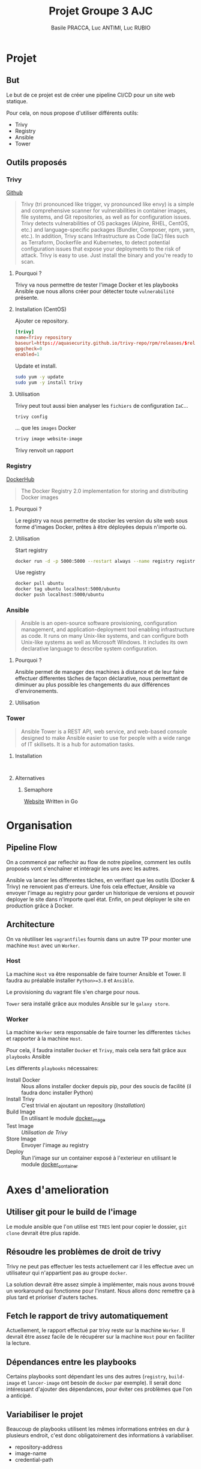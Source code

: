 #+TITLE: Projet Groupe 3 AJC
#+AUTHOR: Basile PRACCA, Luc ANTIMI, Luc RUBIO

* Projet
** But
Le but de ce projet est de créer une pipeline CI/CD pour un site web statique.

Pour cela, on nous propose d'utiliser différents outils:
- Trivy
- Registry
- Ansible
- Tower
** Outils proposés
*** Trivy
[[https://github.com/aquasecurity/trivy][Github]]

#+begin_quote
Trivy (tri pronounced like trigger, vy pronounced like envy) is a simple and comprehensive scanner for vulnerabilities in container images, file systems, and Git repositories, as well as for configuration issues. Trivy detects vulnerabilities of OS packages (Alpine, RHEL, CentOS, etc.) and language-specific packages (Bundler, Composer, npm, yarn, etc.). In addition, Trivy scans Infrastructure as Code (IaC) files such as Terraform, Dockerfile and Kubernetes, to detect potential configuration issues that expose your deployments to the risk of attack. Trivy is easy to use. Just install the binary and you're ready to scan.
#+end_quote

**** Pourquoi ?
Trivy va nous permettre de tester l'image Docker et les playbooks Ansible que nous allons créer pour détecter toute =vulnerabilité= présente.

**** Installation (CentOS)
Ajouter ce repository.
#+begin_src conf :file /etc/yum.repos.d/trivy.repo
[trivy]
name=Trivy repository
baseurl=https://aquasecurity.github.io/trivy-repo/rpm/releases/$releasever/$basearch/
gpgcheck=0
enabled=1
#+end_src

Update et install.
#+begin_src sh
sudo yum -y update
sudo yum -y install trivy
#+end_src
**** Utilisation
Trivy peut tout aussi bien analyser les =fichiers= de configuration =IaC=...
#+begin_src sh :eval no
trivy config
#+end_src
... que les =images= Docker
#+begin_src sh :eval no
trivy image website-image
#+end_src

Trivy renvoit un rapport
*** Registry
[[https://hub.docker.com/_/registry][DockerHub]]

#+begin_quote
The Docker Registry 2.0 implementation for storing and distributing Docker images
#+end_quote

**** Pourquoi ?
Le registry va nous permettre de stocker les version du site web sous forme d'images Docker, prêtes à être déployées depuis n'importe où.
**** Utilisation
Start registry
#+begin_src sh :eval no
docker run -d -p 5000:5000 --restart always --name registry registry:2
#+end_src

Use registry
#+begin_src sh :eval no
docker pull ubuntu
docker tag ubuntu localhost:5000/ubuntu
docker push localhost:5000/ubuntu
#+end_src
*** Ansible
#+begin_quote
Ansible is an open-source software provisioning, configuration management, and application-deployment tool enabling infrastructure as code. It runs on many Unix-like systems, and can configure both Unix-like systems as well as Microsoft Windows. It includes its own declarative language to describe system configuration.
#+end_quote

**** Pourquoi ?
Ansible permet de manager des machines à distance et de leur faire effectuer differentes tâches de façon déclarative, nous permettant de diminuer au plus possible les changements du aux différences d'environements.
**** Utilisation
*** Tower
#+begin_quote
Ansible Tower is a REST API, web service, and web-based console designed to make Ansible easier to use for people with a wide range of IT skillsets. It is a hub for automation tasks.
#+end_quote

**** Installation
#+begin_src

#+end_src
**** Alternatives
***** Semaphore
[[https://docs.ansible-semaphore.com/][Website]]
Written in Go

* Organisation
** Pipeline Flow
On a commencé par reflechir au flow de notre pipeline, comment les outils proposés vont s'enchaîner et intéragir les uns avec les autres.

Ansible va lancer les differentes tâches, en verifiant que les outils (Docker & Trivy) ne renvoient pas d'erreurs.
Une fois cela effectuer, Ansible va envoyer l'image au registry pour garder un historique de versions et pouvoir deployer le site dans n'importe quel état.
Enfin, on peut déployer le site en production grâce à Docker.
#+begin_src plantuml :file ./rapport/tools-uml.png :mkdirp t :exports results
@startuml
Ansible -> Docker : (Playbook) Build Image
Docker -> Ansible : Image built
Ansible -> Trivy : (Playbook) Analyse Image
Trivy -> Ansible : Image Valide
Ansible -> Registry : (Playbook) Store Image
Registry -> Ansible : Image stored
Ansible -> Docker : (Playbook) Up in prod
Docker -> Ansible : Prod running
@enduml
#+end_src

#+RESULTS:
[[file:./rapport/tools-uml.png]]

** Architecture
On va réutiliser les =vagrantfiles= fournis dans un autre TP pour monter une machine =Host= avec un =Worker=.

*** Host
La machine =Host= va être responsable de faire tourner Ansible et Tower.
Il faudra au préalable installer =Python>=3.8= et =Ansible=.

Le provisioning du vagrant file s'en charge pour nous.

=Tower= sera installé grâce aux modules Ansible sur le =galaxy store=.

*** Worker
La machine =Worker= sera responsable de faire tourner les differentes =tâches= et rapporter à la machine =Host=.

Pour cela, il faudra installer =Docker= et =Trivy=, mais cela sera fait grâce aux =playbooks= Ansible

Les differents =playbooks= nécessaires:
- Install Docker :: Nous allons installer docker depuis pip, pour des soucis de facilité (il faudra donc installer Python)
- Install Trivy :: C'est trivial en ajoutant un repository ([[*Installation (CentOS)][Installation]])
- Build Image :: En utilisant le module [[https://docs.ansible.com/ansible/2.6/modules/docker_image_module.html#docker-image-module][docker_image]]
- Test Image :: [[*Utilisation][Utilisation de Trivy]]
- Store Image :: Envoyer l'image au registry
- Deploy :: Run l'image sur un container exposé à l'exterieur en utilisant le module [[https://docs.ansible.com/ansible/2.6/modules/docker_container_module.html#docker-container-module][docker_container]]
* Axes d'amelioration
** Utiliser git pour le build de l'image
Le module ansible que l'on utilise est =TRES= lent pour copier le dossier, =git clone= devrait être plus rapide.
** Résoudre les problèmes de droit de trivy
Trivy ne peut pas effectuer les tests actuellement car il les effectue avec un utilisateur qui n'appartient pas au groupe =docker=.

La solution devrait être assez simple à implémenter, mais nous avons trouvé un workaround qui fonctionne pour l'instant. Nous allons donc remettre ça à plus tard et prioriser d'auters taches.
** Fetch le rapport de trivy automatiquement
Actuellement, le rapport effectué par trivy reste sur la machine =Worker=. Il devrait être assez facile de le récupérer sur la machine =Host= pour en faciliter la lecture.
** Dépendances entre les playbooks
Certains playbooks sont dépendant les uns des autres (=registry=, =build-image= et =lancer-image= ont besoin de =docker= par exemple).
Il serait donc intéressant d'ajouter des dépendances, pour éviter ces problèmes que l'on a anticipé.
** Variabiliser le projet
Beaucoup de playbooks utilisent les mêmes informations entrées en dur à plusieurs endroit, c'est donc obligatoirement des informations à variabiliser.
- repository-address
- image-name
- credential-path
** Nomenclature plus stricte
**** Casse unifiée
Nous avons utilisés différentes casses tout au long du projet, ce qui le rend un peu brouillon. Nous aurions du instaurer une nomenclature au début du projet afin d'éviter à avoir à refactorer à la fin.
**** Unification des extensions de fichier
Principalement =yaml= & =yml=

* Ressources
- [[https://opensolitude.com/2015/05/26/building-docker-images-with-ansible.html][Build docker images with ansible]]
